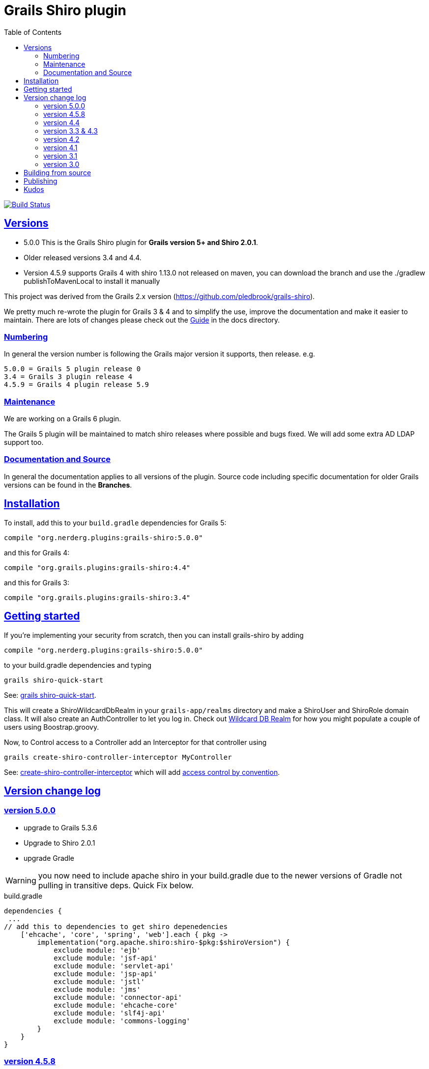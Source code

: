 = Grails Shiro plugin
:icons: font
:iconfont-cdn: //cdnjs.cloudflare.com/ajax/libs/font-awesome/4.3.0/css/font-awesome.min.css
:stylesdir: docs/resources/style/
:stylesheet: asciidoctor.css
:description: Grails shiro plugin
:keywords: documentation, Grails, Shiro, 3.3.10, 4.0.0, 1.4.1
:links:
:sectlinks:
:toc: left
:toclevels: 2
:toc-class: toc2
:release: 5.0.0
:working-versions: 5.0.0, Apache Shiro 2.0.1
:released-versions: 5.0.0, Apache Shiro 2.0.1

image:https://travis-ci.org/nerdErg/grails-shiro.svg?branch=master["Build Status", link="https://travis-ci.org/nerdErg/grails-shiro"]

== Versions

* 5.0.0 This is the Grails Shiro plugin for *Grails version 5+ and Shiro 2.0.1*.
* Older released versions 3.4 and 4.4.
* Version 4.5.9 supports Grails 4 with shiro 1.13.0 not released on maven, you can download the branch and
use the ./gradlew publishToMavenLocal to install it manually

This project was derived from the Grails 2.x version
(https://github.com/pledbrook/grails-shiro).

We pretty much re-wrote the plugin for Grails 3 & 4 and to simplify the use, improve the documentation
and make it easier to maintain. There are lots of changes please check out the
https://github.com/nerdErg/grails-shiro/blob/master/docs/Guide.adoc[Guide] in the docs directory.

=== Numbering

In general the version number is following the Grails major version it supports, then release. e.g.

[subs="attributes"]
----
5.0.0 = Grails 5 plugin release 0
3.4 = Grails 3 plugin release 4
4.5.9 = Grails 4 plugin release 5.9
----

=== Maintenance

We are working on a Grails 6 plugin.

The Grails 5 plugin will be maintained to match shiro releases where possible and bugs fixed.
We will add some extra AD LDAP support too.

=== Documentation and Source

In general the documentation applies to all versions of the plugin. Source code including specific documentation for older Grails versions can be found in the *Branches*.

== Installation

To install, add this to your `build.gradle` dependencies for Grails 5:

[subs="attributes"]
----
compile "org.nerderg.plugins:grails-shiro:{release}"
----
and this for Grails 4:

[subs="attributes"]
----
compile "org.grails.plugins:grails-shiro:4.4"
----

and this for Grails 3:

[subs="attributes"]
----
compile "org.grails.plugins:grails-shiro:3.4"
----
== Getting started

If you're implementing your security from scratch, then you can install grails-shiro by adding

[subs="attributes"]
----
compile "org.nerderg.plugins:grails-shiro:{release}"
----
to your build.gradle dependencies and typing

 grails shiro-quick-start

See: https://github.com/nerdErg/grails-shiro/blob/master/docs/Guide.adoc#shiro-quick-start[grails shiro-quick-start].

This will create a ShiroWildcardDbRealm in your `grails-app/realms` directory and make a ShiroUser and
ShiroRole domain class. It will also create an AuthController to let you log in.
Check out https://github.com/nerdErg/grails-shiro/blob/master/docs/Guide.adoc#wildcard-db-realm[Wildcard DB Realm] for how you might populate a couple of users using Boostrap.groovy.

Now, to Control access to a Controller add an Interceptor for that controller using

 grails create-shiro-controller-interceptor MyController

See: https://github.com/nerdErg/grails-shiro/blob/master/docs/Guide.adoc#create-shiro-controller-interceptor[ create-shiro-controller-interceptor]
which will add https://github.com/nerdErg/grails-shiro/blob/master/docs/Guide.adoc#permission-string-conventions[access control by convention].

== Version change log

=== version 5.0.0

* upgrade to Grails 5.3.6
* Upgrade to Shiro 2.0.1
* upgrade Gradle

WARNING: you now need to include apache shiro in your build.gradle due to the newer versions of Gradle not pulling in
transitive deps. Quick Fix below.

[source,groovy]
.build.gradle
----
dependencies {
 ...
// add this to dependencies to get shiro depenedencies
    ['ehcache', 'core', 'spring', 'web'].each { pkg ->
        implementation("org.apache.shiro:shiro-$pkg:$shiroVersion") {
            exclude module: 'ejb'
            exclude module: 'jsf-api'
            exclude module: 'servlet-api'
            exclude module: 'jsp-api'
            exclude module: 'jstl'
            exclude module: 'jms'
            exclude module: 'connector-api'
            exclude module: 'ehcache-core'
            exclude module: 'slf4j-api'
            exclude module: 'commons-logging'
        }
    }
}
----

=== version 4.5.8

* Upgrade to shiro version 1.13.0

=== version 4.4

* Upgrade shiro to version 1.7.1 fixing CVE-2020-17523

=== version 3.3 & 4.3

* Fixed Annotation redirect missing context path - https://github.com/nerdErg/grails-shiro/issues/16
* Upgrade to shiro 1.5.3

WARNING: This introduces a small breaking change. Annotations now use the login and unauthorized settings not URL Mappings
to set where they redirect to.

=== version 4.2

* upgrade to shiro 1.4.2

=== version 4.1

* ported to Grails version 4.0.0 (thanks Peter Legen/animator013 for you help!)

=== version 3.1

* Added ability to set the remember me cipherKey or the length of the randomly generated key
* Fix for onNotAuthenticated and onUnauthorized not working correctly (https://github.com/nerdErg/grails-shiro/pull/6[Can't be invoked on metaclass])

=== version 3.0

* re-write from old Grails 2 plugin see updates in the https://github.com/nerdErg/grails-shiro/blob/master/docs/Guide.adoc[Guide]

== Building from source

To build the plugin yourself and install it from this repo:

1. clone or fork this repo to your machine
2. run `gradle publishToMavenLocal` and that will build, test, install it to your local maven repo (~/.m2)
3. profit!

== Publishing

Refer to https://grails.org/blog/2021-04-07-publish-grails-plugin-to-maven-central.html

If you have the signing and repository credentials, you can run:

 ./gradlew publishToSonatype closeAndReleaseSonatypeStagingRepository

But you *should* publish to staging and check everything first.

== Kudos

* https://github.com/pledbrook/grails-shiro/commits?author=pledbrook[Peter Ledbrook] looking after original grails shiro plugin
* https://github.com/pledbrook/grails-shiro/commits?author=yellowsnow[yellowsnow]
* https://github.com/pledbrook/grails-shiro/commits?author=apandichi[apandichi]
* https://github.com/animator013[animator013 - Peter Legen]
* https://https://github.com/chrisbitmead[Chris Bitmead] - Grails 5 and AD changes
* and https://github.com/pledbrook/grails-shiro/graphs/contributors[others] for work on the previous version of the plugin.

Thank you to everyone who provides feedback!